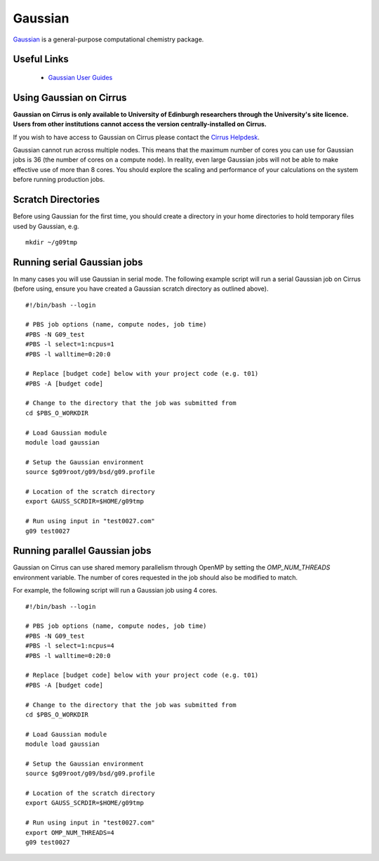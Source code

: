 Gaussian
========

`Gaussian <http://www.gaussian.com/>`__ is a general-purpose computational
chemistry package.

Useful Links
------------

 * `Gaussian User Guides <http://gaussian.com/techsupport/>`__

Using Gaussian on Cirrus
------------------------

**Gaussian on Cirrus is only available to University of Edinburgh researchers
through the University's site licence. Users from other institutions cannot
access the version centrally-installed on Cirrus.**

If you wish to have access to Gaussian on Cirrus please contact the
`Cirrus Helpdesk <http://www.cirrus.ac.uk/support/>`__.

Gaussian cannot run across multiple nodes. This means that the maximum number
of cores you can use for Gaussian jobs is 36 (the number of cores on a compute
node). In reality, even large Gaussian jobs will not be able to make effective
use of more than 8 cores. You should explore the scaling and performance of your
calculations on the system before running production jobs.

Scratch Directories
-------------------

Before using Gaussian for the first time, you should create a directory in your
home directories to hold temporary files used by Gaussian, e.g.

::

   mkdir ~/g09tmp

Running serial Gaussian jobs
----------------------------

In many cases you will use Gaussian in serial mode. The following example script
will run a serial Gaussian job on Cirrus (before using, ensure you have created
a Gaussian scratch directory as outlined above).

::

   #!/bin/bash --login
   
   # PBS job options (name, compute nodes, job time)
   #PBS -N G09_test
   #PBS -l select=1:ncpus=1
   #PBS -l walltime=0:20:0
   
   # Replace [budget code] below with your project code (e.g. t01)
   #PBS -A [budget code]
   
   # Change to the directory that the job was submitted from
   cd $PBS_O_WORKDIR
   
   # Load Gaussian module
   module load gaussian

   # Setup the Gaussian environment
   source $g09root/g09/bsd/g09.profile

   # Location of the scratch directory
   export GAUSS_SCRDIR=$HOME/g09tmp

   # Run using input in "test0027.com"
   g09 test0027
   
Running parallel Gaussian jobs
------------------------------

Gaussian on Cirrus can use shared memory parallelism through OpenMP by setting
the `OMP_NUM_THREADS` environment variable. The number of cores requested in the
job should also be modified to match.

For example, the following script will run a Gaussian job using 4 cores.

::

   #!/bin/bash --login
   
   # PBS job options (name, compute nodes, job time)
   #PBS -N G09_test
   #PBS -l select=1:ncpus=4
   #PBS -l walltime=0:20:0
   
   # Replace [budget code] below with your project code (e.g. t01)
   #PBS -A [budget code]
   
   # Change to the directory that the job was submitted from
   cd $PBS_O_WORKDIR
   
   # Load Gaussian module
   module load gaussian

   # Setup the Gaussian environment
   source $g09root/g09/bsd/g09.profile

   # Location of the scratch directory
   export GAUSS_SCRDIR=$HOME/g09tmp

   # Run using input in "test0027.com"
   export OMP_NUM_THREADS=4
   g09 test0027

